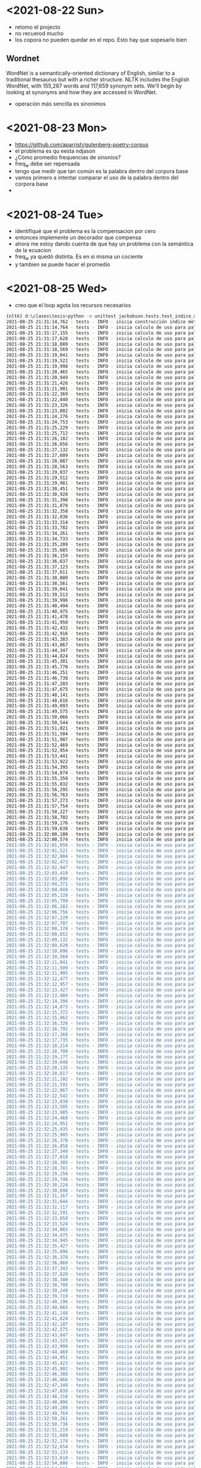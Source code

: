 * <2021-08-22 Sun>
- retomo el projecto
- no recuerod mucho
- los copora no pueden quedar en el repo. Esto hay que sopesarlo bien
 
** Wordnet
WordNet is a semantically-oriented dictionary of English, similar to a
traditional thesaurus but with a richer structure. NLTK includes the English
WordNet, with 155,287 words and 117,659 synonym sets. We'll begin by looking at
synonyms and how they are accessed in WordNet.

- operación más sencilla es sinonimos

  
* <2021-08-23 Mon>

- https://github.com/aparrish/gutenberg-poetry-corpus
- el problema es qu eesta ndjason
- ¿Cómo promedio frequencias de sinonios?
- freq_w debe ser repensada
- tengo que medir que tan común es la palabra dentro del corpora base
- vamos primero a intentar comparar el uso de la palabra dentro del corpora base
-
* <2021-08-24 Tue>
- identifiqué que el problema es la compensacion por cero
- entonces implemente un decorador que compensa
- ahora me estoy dando cuenta de que hay un problema con la semántica de la ecuacion
- freq_w ya quedó distinta. Es en sí misma un cociente
- y tambien se puede hacer el promedio    


* <2021-08-25 Wed>

- creo que el loop agota los recursos necesarios
  
#+begin_src bash
(nltk) d:\clases\tesis>python -m unittest jackobson.tests.test_indice_metaforico.TestIndiceMetaforico.test_indice_metaforico
2021-08-25 21:31:14,762 - tests - INFO - inicia construcción indice metafórico
2021-08-25 21:31:14,764 - tests - INFO - inicia calculo de uso para palabra: These
2021-08-25 21:31:17,155 - tests - INFO - inicia calculo de uso para palabra: societies
2021-08-25 21:31:17,628 - tests - INFO - inicia calculo de uso para palabra: can
2021-08-25 21:31:18,089 - tests - INFO - inicia calculo de uso para palabra: expect
2021-08-25 21:31:18,569 - tests - INFO - inicia calculo de uso para palabra: to
2021-08-25 21:31:19,041 - tests - INFO - inicia calculo de uso para palabra: face
2021-08-25 21:31:19,522 - tests - INFO - inicia calculo de uso para palabra: difficult
2021-08-25 21:31:19,998 - tests - INFO - inicia calculo de uso para palabra: times
2021-08-25 21:31:20,465 - tests - INFO - inicia calculo de uso para palabra: .
2021-08-25 21:31:20,949 - tests - INFO - inicia calculo de uso para palabra: As
2021-08-25 21:31:21,426 - tests - INFO - inicia calculo de uso para palabra: the
2021-08-25 21:31:21,901 - tests - INFO - inicia calculo de uso para palabra: historic
2021-08-25 21:31:22,369 - tests - INFO - inicia calculo de uso para palabra: processes
2021-08-25 21:31:22,840 - tests - INFO - inicia calculo de uso para palabra: of
2021-08-25 21:31:23,326 - tests - INFO - inicia calculo de uso para palabra: modernization
2021-08-25 21:31:23,802 - tests - INFO - inicia calculo de uso para palabra: gradually
2021-08-25 21:31:24,276 - tests - INFO - inicia calculo de uso para palabra: gain
2021-08-25 21:31:24,753 - tests - INFO - inicia calculo de uso para palabra: momentum
2021-08-25 21:31:25,229 - tests - INFO - inicia calculo de uso para palabra: ,
2021-08-25 21:31:25,712 - tests - INFO - inicia calculo de uso para palabra: their
2021-08-25 21:31:26,182 - tests - INFO - inicia calculo de uso para palabra: cohesion
2021-08-25 21:31:26,656 - tests - INFO - inicia calculo de uso para palabra: will
2021-08-25 21:31:27,132 - tests - INFO - inicia calculo de uso para palabra: be
2021-08-25 21:31:27,609 - tests - INFO - inicia calculo de uso para palabra: threatened
2021-08-25 21:31:28,087 - tests - INFO - inicia calculo de uso para palabra: by
2021-08-25 21:31:28,563 - tests - INFO - inicia calculo de uso para palabra: divisive
2021-08-25 21:31:29,037 - tests - INFO - inicia calculo de uso para palabra: forces
2021-08-25 21:31:29,512 - tests - INFO - inicia calculo de uso para palabra: ,
2021-08-25 21:31:29,981 - tests - INFO - inicia calculo de uso para palabra: the
2021-08-25 21:31:30,451 - tests - INFO - inicia calculo de uso para palabra: gaps
2021-08-25 21:31:30,928 - tests - INFO - inicia calculo de uso para palabra: between
2021-08-25 21:31:31,398 - tests - INFO - inicia calculo de uso para palabra: rulers
2021-08-25 21:31:31,878 - tests - INFO - inicia calculo de uso para palabra: and
2021-08-25 21:31:32,358 - tests - INFO - inicia calculo de uso para palabra: subjects
2021-08-25 21:31:32,836 - tests - INFO - inicia calculo de uso para palabra: ,
2021-08-25 21:31:33,314 - tests - INFO - inicia calculo de uso para palabra: town
2021-08-25 21:31:33,782 - tests - INFO - inicia calculo de uso para palabra: and
2021-08-25 21:31:34,261 - tests - INFO - inicia calculo de uso para palabra: country
2021-08-25 21:31:34,733 - tests - INFO - inicia calculo de uso para palabra: ,
2021-08-25 21:31:35,209 - tests - INFO - inicia calculo de uso para palabra: will
2021-08-25 21:31:35,685 - tests - INFO - inicia calculo de uso para palabra: widen
2021-08-25 21:31:36,159 - tests - INFO - inicia calculo de uso para palabra: ;
2021-08-25 21:31:36,637 - tests - INFO - inicia calculo de uso para palabra: ;
2021-08-25 21:31:37,123 - tests - INFO - inicia calculo de uso para palabra: new
2021-08-25 21:31:37,611 - tests - INFO - inicia calculo de uso para palabra: aspirants
2021-08-25 21:31:38,080 - tests - INFO - inicia calculo de uso para palabra: for
2021-08-25 21:31:38,561 - tests - INFO - inicia calculo de uso para palabra: power
2021-08-25 21:31:39,041 - tests - INFO - inicia calculo de uso para palabra: will
2021-08-25 21:31:39,513 - tests - INFO - inicia calculo de uso para palabra: emerge
2021-08-25 21:31:39,996 - tests - INFO - inicia calculo de uso para palabra: whose
2021-08-25 21:31:40,494 - tests - INFO - inicia calculo de uso para palabra: ambitions
2021-08-25 21:31:40,975 - tests - INFO - inicia calculo de uso para palabra: far
2021-08-25 21:31:41,478 - tests - INFO - inicia calculo de uso para palabra: exceed
2021-08-25 21:31:41,950 - tests - INFO - inicia calculo de uso para palabra: their
2021-08-25 21:31:42,432 - tests - INFO - inicia calculo de uso para palabra: competence
2021-08-25 21:31:42,916 - tests - INFO - inicia calculo de uso para palabra: ;
2021-08-25 21:31:43,383 - tests - INFO - inicia calculo de uso para palabra: ;
2021-08-25 21:31:43,867 - tests - INFO - inicia calculo de uso para palabra: old
2021-08-25 21:31:44,347 - tests - INFO - inicia calculo de uso para palabra: rulers
2021-08-25 21:31:44,824 - tests - INFO - inicia calculo de uso para palabra: may
2021-08-25 21:31:45,301 - tests - INFO - inicia calculo de uso para palabra: lose
2021-08-25 21:31:45,770 - tests - INFO - inicia calculo de uso para palabra: their
2021-08-25 21:31:46,251 - tests - INFO - inicia calculo de uso para palabra: nerve
2021-08-25 21:31:46,738 - tests - INFO - inicia calculo de uso para palabra: and
2021-08-25 21:31:47,203 - tests - INFO - inicia calculo de uso para palabra: their
2021-08-25 21:31:47,675 - tests - INFO - inicia calculo de uso para palabra: sense
2021-08-25 21:31:48,141 - tests - INFO - inicia calculo de uso para palabra: of
2021-08-25 21:31:48,616 - tests - INFO - inicia calculo de uso para palabra: direction
2021-08-25 21:31:49,093 - tests - INFO - inicia calculo de uso para palabra: .
2021-08-25 21:31:49,575 - tests - INFO - inicia calculo de uso para palabra: National
2021-08-25 21:31:50,066 - tests - INFO - inicia calculo de uso para palabra: leaders
2021-08-25 21:31:50,544 - tests - INFO - inicia calculo de uso para palabra: will
2021-08-25 21:31:51,021 - tests - INFO - inicia calculo de uso para palabra: have
2021-08-25 21:31:51,504 - tests - INFO - inicia calculo de uso para palabra: to
2021-08-25 21:31:51,987 - tests - INFO - inicia calculo de uso para palabra: display
2021-08-25 21:31:52,469 - tests - INFO - inicia calculo de uso para palabra: the
2021-08-25 21:31:52,954 - tests - INFO - inicia calculo de uso para palabra: highest
2021-08-25 21:31:53,441 - tests - INFO - inicia calculo de uso para palabra: skills
2021-08-25 21:31:53,922 - tests - INFO - inicia calculo de uso para palabra: of
2021-08-25 21:31:54,395 - tests - INFO - inicia calculo de uso para palabra: statesmanship
2021-08-25 21:31:54,874 - tests - INFO - inicia calculo de uso para palabra: to
2021-08-25 21:31:55,350 - tests - INFO - inicia calculo de uso para palabra: guide
2021-08-25 21:31:55,832 - tests - INFO - inicia calculo de uso para palabra: their
2021-08-25 21:31:56,295 - tests - INFO - inicia calculo de uso para palabra: people
2021-08-25 21:31:56,763 - tests - INFO - inicia calculo de uso para palabra: through
2021-08-25 21:31:57,273 - tests - INFO - inicia calculo de uso para palabra: times
2021-08-25 21:31:57,754 - tests - INFO - inicia calculo de uso para palabra: of
2021-08-25 21:31:58,227 - tests - INFO - inicia calculo de uso para palabra: uncertainty
2021-08-25 21:31:58,702 - tests - INFO - inicia calculo de uso para palabra: and
2021-08-25 21:31:59,176 - tests - INFO - inicia calculo de uso para palabra: confusion
2021-08-25 21:31:59,638 - tests - INFO - inicia calculo de uso para palabra: which
2021-08-25 21:32:00,100 - tests - INFO - inicia calculo de uso para palabra: destroy
2021-08-25 21:32:00,574 - tests - INFO - inicia calculo de uso para palabra: men's
2021-08-25 21:32:01,056 - tests - INFO - inicia calculo de uso para palabra: sense
2021-08-25 21:32:01,521 - tests - INFO - inicia calculo de uso para palabra: of
2021-08-25 21:32:02,004 - tests - INFO - inicia calculo de uso para palabra: identity
2021-08-25 21:32:02,473 - tests - INFO - inicia calculo de uso para palabra: .
2021-08-25 21:32:02,947 - tests - INFO - inicia calculo de uso para palabra: Feelings
2021-08-25 21:32:03,419 - tests - INFO - inicia calculo de uso para palabra: of
2021-08-25 21:32:03,890 - tests - INFO - inicia calculo de uso para palabra: a
2021-08-25 21:32:04,371 - tests - INFO - inicia calculo de uso para palabra: community
2021-08-25 21:32:04,848 - tests - INFO - inicia calculo de uso para palabra: of
2021-08-25 21:32:05,320 - tests - INFO - inicia calculo de uso para palabra: interest
2021-08-25 21:32:05,799 - tests - INFO - inicia calculo de uso para palabra: will
2021-08-25 21:32:06,282 - tests - INFO - inicia calculo de uso para palabra: have
2021-08-25 21:32:06,756 - tests - INFO - inicia calculo de uso para palabra: to
2021-08-25 21:32:07,229 - tests - INFO - inicia calculo de uso para palabra: be
2021-08-25 21:32:07,707 - tests - INFO - inicia calculo de uso para palabra: recreated
2021-08-25 21:32:08,178 - tests - INFO - inicia calculo de uso para palabra: --
2021-08-25 21:32:08,652 - tests - INFO - inicia calculo de uso para palabra: in
2021-08-25 21:32:09,132 - tests - INFO - inicia calculo de uso para palabra: some
2021-08-25 21:32:09,620 - tests - INFO - inicia calculo de uso para palabra: of
2021-08-25 21:32:10,096 - tests - INFO - inicia calculo de uso para palabra: the
2021-08-25 21:32:10,568 - tests - INFO - inicia calculo de uso para palabra: new
2021-08-25 21:32:11,041 - tests - INFO - inicia calculo de uso para palabra: nations
2021-08-25 21:32:11,509 - tests - INFO - inicia calculo de uso para palabra: ,
2021-08-25 21:32:11,995 - tests - INFO - inicia calculo de uso para palabra: indeed
2021-08-25 21:32:12,477 - tests - INFO - inicia calculo de uso para palabra: ,
2021-08-25 21:32:12,957 - tests - INFO - inicia calculo de uso para palabra: they
2021-08-25 21:32:13,427 - tests - INFO - inicia calculo de uso para palabra: must
2021-08-25 21:32:13,909 - tests - INFO - inicia calculo de uso para palabra: be
2021-08-25 21:32:14,396 - tests - INFO - inicia calculo de uso para palabra: built
2021-08-25 21:32:14,873 - tests - INFO - inicia calculo de uso para palabra: for
2021-08-25 21:32:15,372 - tests - INFO - inicia calculo de uso para palabra: the
2021-08-25 21:32:15,862 - tests - INFO - inicia calculo de uso para palabra: first
2021-08-25 21:32:16,326 - tests - INFO - inicia calculo de uso para palabra: time
2021-08-25 21:32:16,792 - tests - INFO - inicia calculo de uso para palabra: --
2021-08-25 21:32:17,260 - tests - INFO - inicia calculo de uso para palabra: on
2021-08-25 21:32:17,735 - tests - INFO - inicia calculo de uso para palabra: a
2021-08-25 21:32:18,214 - tests - INFO - inicia calculo de uso para palabra: new
2021-08-25 21:32:18,700 - tests - INFO - inicia calculo de uso para palabra: basis
2021-08-25 21:32:19,177 - tests - INFO - inicia calculo de uso para palabra: which
2021-08-25 21:32:19,648 - tests - INFO - inicia calculo de uso para palabra: looks
2021-08-25 21:32:20,135 - tests - INFO - inicia calculo de uso para palabra: toward
2021-08-25 21:32:20,617 - tests - INFO - inicia calculo de uso para palabra: the
2021-08-25 21:32:21,102 - tests - INFO - inicia calculo de uso para palabra: future
2021-08-25 21:32:21,591 - tests - INFO - inicia calculo de uso para palabra: and
2021-08-25 21:32:22,067 - tests - INFO - inicia calculo de uso para palabra: does
2021-08-25 21:32:22,542 - tests - INFO - inicia calculo de uso para palabra: not
2021-08-25 21:32:23,030 - tests - INFO - inicia calculo de uso para palabra: rely
2021-08-25 21:32:23,505 - tests - INFO - inicia calculo de uso para palabra: only
2021-08-25 21:32:23,985 - tests - INFO - inicia calculo de uso para palabra: on
2021-08-25 21:32:24,468 - tests - INFO - inicia calculo de uso para palabra: shared
2021-08-25 21:32:24,951 - tests - INFO - inicia calculo de uso para palabra: memories
2021-08-25 21:32:25,435 - tests - INFO - inicia calculo de uso para palabra: of
2021-08-25 21:32:25,905 - tests - INFO - inicia calculo de uso para palabra: the
2021-08-25 21:32:26,378 - tests - INFO - inicia calculo de uso para palabra: past
2021-08-25 21:32:26,858 - tests - INFO - inicia calculo de uso para palabra: .
2021-08-25 21:32:27,340 - tests - INFO - inicia calculo de uso para palabra: Nevertheless
2021-08-25 21:32:27,818 - tests - INFO - inicia calculo de uso para palabra: ,
2021-08-25 21:32:28,305 - tests - INFO - inicia calculo de uso para palabra: with
2021-08-25 21:32:28,781 - tests - INFO - inicia calculo de uso para palabra: foresight
2021-08-25 21:32:29,256 - tests - INFO - inicia calculo de uso para palabra: and
2021-08-25 21:32:29,746 - tests - INFO - inicia calculo de uso para palabra: careful
2021-08-25 21:32:30,224 - tests - INFO - inicia calculo de uso para palabra: planning
2021-08-25 21:32:30,698 - tests - INFO - inicia calculo de uso para palabra: ,
2021-08-25 21:32:31,167 - tests - INFO - inicia calculo de uso para palabra: some
2021-08-25 21:32:31,644 - tests - INFO - inicia calculo de uso para palabra: of
2021-08-25 21:32:32,117 - tests - INFO - inicia calculo de uso para palabra: the
2021-08-25 21:32:32,591 - tests - INFO - inicia calculo de uso para palabra: more
2021-08-25 21:32:33,058 - tests - INFO - inicia calculo de uso para palabra: disruptive
2021-08-25 21:32:33,524 - tests - INFO - inicia calculo de uso para palabra: and
2021-08-25 21:32:34,003 - tests - INFO - inicia calculo de uso para palabra: dangerous
2021-08-25 21:32:34,475 - tests - INFO - inicia calculo de uso para palabra: consequences
2021-08-25 21:32:34,945 - tests - INFO - inicia calculo de uso para palabra: of
2021-08-25 21:32:35,427 - tests - INFO - inicia calculo de uso para palabra: social
2021-08-25 21:32:35,896 - tests - INFO - inicia calculo de uso para palabra: change
2021-08-25 21:32:36,378 - tests - INFO - inicia calculo de uso para palabra: which
2021-08-25 21:32:36,860 - tests - INFO - inicia calculo de uso para palabra: have
2021-08-25 21:32:37,343 - tests - INFO - inicia calculo de uso para palabra: troubled
2021-08-25 21:32:37,820 - tests - INFO - inicia calculo de uso para palabra: other
2021-08-25 21:32:38,300 - tests - INFO - inicia calculo de uso para palabra: countries
2021-08-25 21:32:38,780 - tests - INFO - inicia calculo de uso para palabra: passing
2021-08-25 21:32:39,249 - tests - INFO - inicia calculo de uso para palabra: through
2021-08-25 21:32:39,719 - tests - INFO - inicia calculo de uso para palabra: this
2021-08-25 21:32:40,196 - tests - INFO - inicia calculo de uso para palabra: stage
2021-08-25 21:32:40,665 - tests - INFO - inicia calculo de uso para palabra: can
2021-08-25 21:32:41,148 - tests - INFO - inicia calculo de uso para palabra: be
2021-08-25 21:32:41,624 - tests - INFO - inicia calculo de uso para palabra: escaped
2021-08-25 21:32:42,107 - tests - INFO - inicia calculo de uso para palabra: .
2021-08-25 21:32:42,575 - tests - INFO - inicia calculo de uso para palabra: The
2021-08-25 21:32:43,047 - tests - INFO - inicia calculo de uso para palabra: United
2021-08-25 21:32:43,525 - tests - INFO - inicia calculo de uso para palabra: States
2021-08-25 21:32:43,999 - tests - INFO - inicia calculo de uso para palabra: can
2021-08-25 21:32:44,469 - tests - INFO - inicia calculo de uso para palabra: help
2021-08-25 21:32:44,951 - tests - INFO - inicia calculo de uso para palabra: by
2021-08-25 21:32:45,423 - tests - INFO - inicia calculo de uso para palabra: communicating
2021-08-25 21:32:45,902 - tests - INFO - inicia calculo de uso para palabra: a
2021-08-25 21:32:46,388 - tests - INFO - inicia calculo de uso para palabra: genuine
2021-08-25 21:32:46,866 - tests - INFO - inicia calculo de uso para palabra: concern
2021-08-25 21:32:47,349 - tests - INFO - inicia calculo de uso para palabra: with
2021-08-25 21:32:47,838 - tests - INFO - inicia calculo de uso para palabra: the
2021-08-25 21:32:48,318 - tests - INFO - inicia calculo de uso para palabra: problems
2021-08-25 21:32:48,806 - tests - INFO - inicia calculo de uso para palabra: these
2021-08-25 21:32:49,280 - tests - INFO - inicia calculo de uso para palabra: countries
2021-08-25 21:32:49,764 - tests - INFO - inicia calculo de uso para palabra: face
2021-08-25 21:32:50,261 - tests - INFO - inicia calculo de uso para palabra: and
2021-08-25 21:32:50,736 - tests - INFO - inicia calculo de uso para palabra: a
2021-08-25 21:32:51,219 - tests - INFO - inicia calculo de uso para palabra: readiness
2021-08-25 21:32:51,689 - tests - INFO - inicia calculo de uso para palabra: to
2021-08-25 21:32:52,174 - tests - INFO - inicia calculo de uso para palabra: provide
2021-08-25 21:32:52,654 - tests - INFO - inicia calculo de uso para palabra: technical
2021-08-25 21:32:53,133 - tests - INFO - inicia calculo de uso para palabra: and
2021-08-25 21:32:53,610 - tests - INFO - inicia calculo de uso para palabra: other
2021-08-25 21:32:54,086 - tests - INFO - inicia calculo de uso para palabra: appropriate
2021-08-25 21:32:54,561 - tests - INFO - inicia calculo de uso para palabra: forms
2021-08-25 21:32:55,033 - tests - INFO - inicia calculo de uso para palabra: of
2021-08-25 21:32:55,504 - tests - INFO - inicia calculo de uso para palabra: assistance
2021-08-25 21:32:55,977 - tests - INFO - inicia calculo de uso para palabra: where
2021-08-25 21:32:56,452 - tests - INFO - inicia calculo de uso para palabra: possible
2021-08-25 21:32:56,932 - tests - INFO - inicia calculo de uso para palabra: .
#+end_src
  
 #+begin_src python
 Traceback (most recent call last):
  File "d:\clases\tesis\jackobson\tests\test_indice_metaforico.py", line 111, in test_indice_metaforico
    i = indice_metaforico(cbase=self.corpus_base, creferencia=self.corpus_referencia)
  File "d:\clases\tesis\jackobson\base.py", line 178, in indice_metaforico
    for w in cbase:
  File "C:\tools\miniconda3\envs\nltk\lib\site-packages\nltk\corpus\reader\util.py", line 301, in iterate_from
    self._stream.seek(filepos)
AttributeError: 'NoneType' object has no attribute 'seek'
 #+end_src

El punto en que se rompio quedó claramente registrado:


#+begin_src bash
2021-08-25 21:32:57,436 - debug - DEBUG - uso(.): 25.995423340961096 / 0.01
#+end_src


- una optimización costo eficiente es usar generadores, sera tarea para mañana
